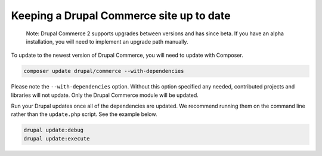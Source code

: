Keeping a Drupal Commerce site up to date
=========================================

    Note: Drupal Commerce 2 supports upgrades between versions and has since beta. If
    you have an alpha installation, you will need to implement an
    upgrade path manually.

To update to the newest version of Drupal Commerce, you will need to
update with Composer.

.. code-block:: terminal

    composer update drupal/commerce --with-dependencies

Please note the ``--with-dependencies`` option. Without this option
specified any needed, contributed projects and libraries will not
update. Only the Drupal Commerce module will be updated.

Run your Drupal updates once all of the dependencies are updated. We
recommend running them on the command line rather than the
``update.php`` script. See the example below.

.. code-block:: terminal

    drupal update:debug
    drupal update:execute
